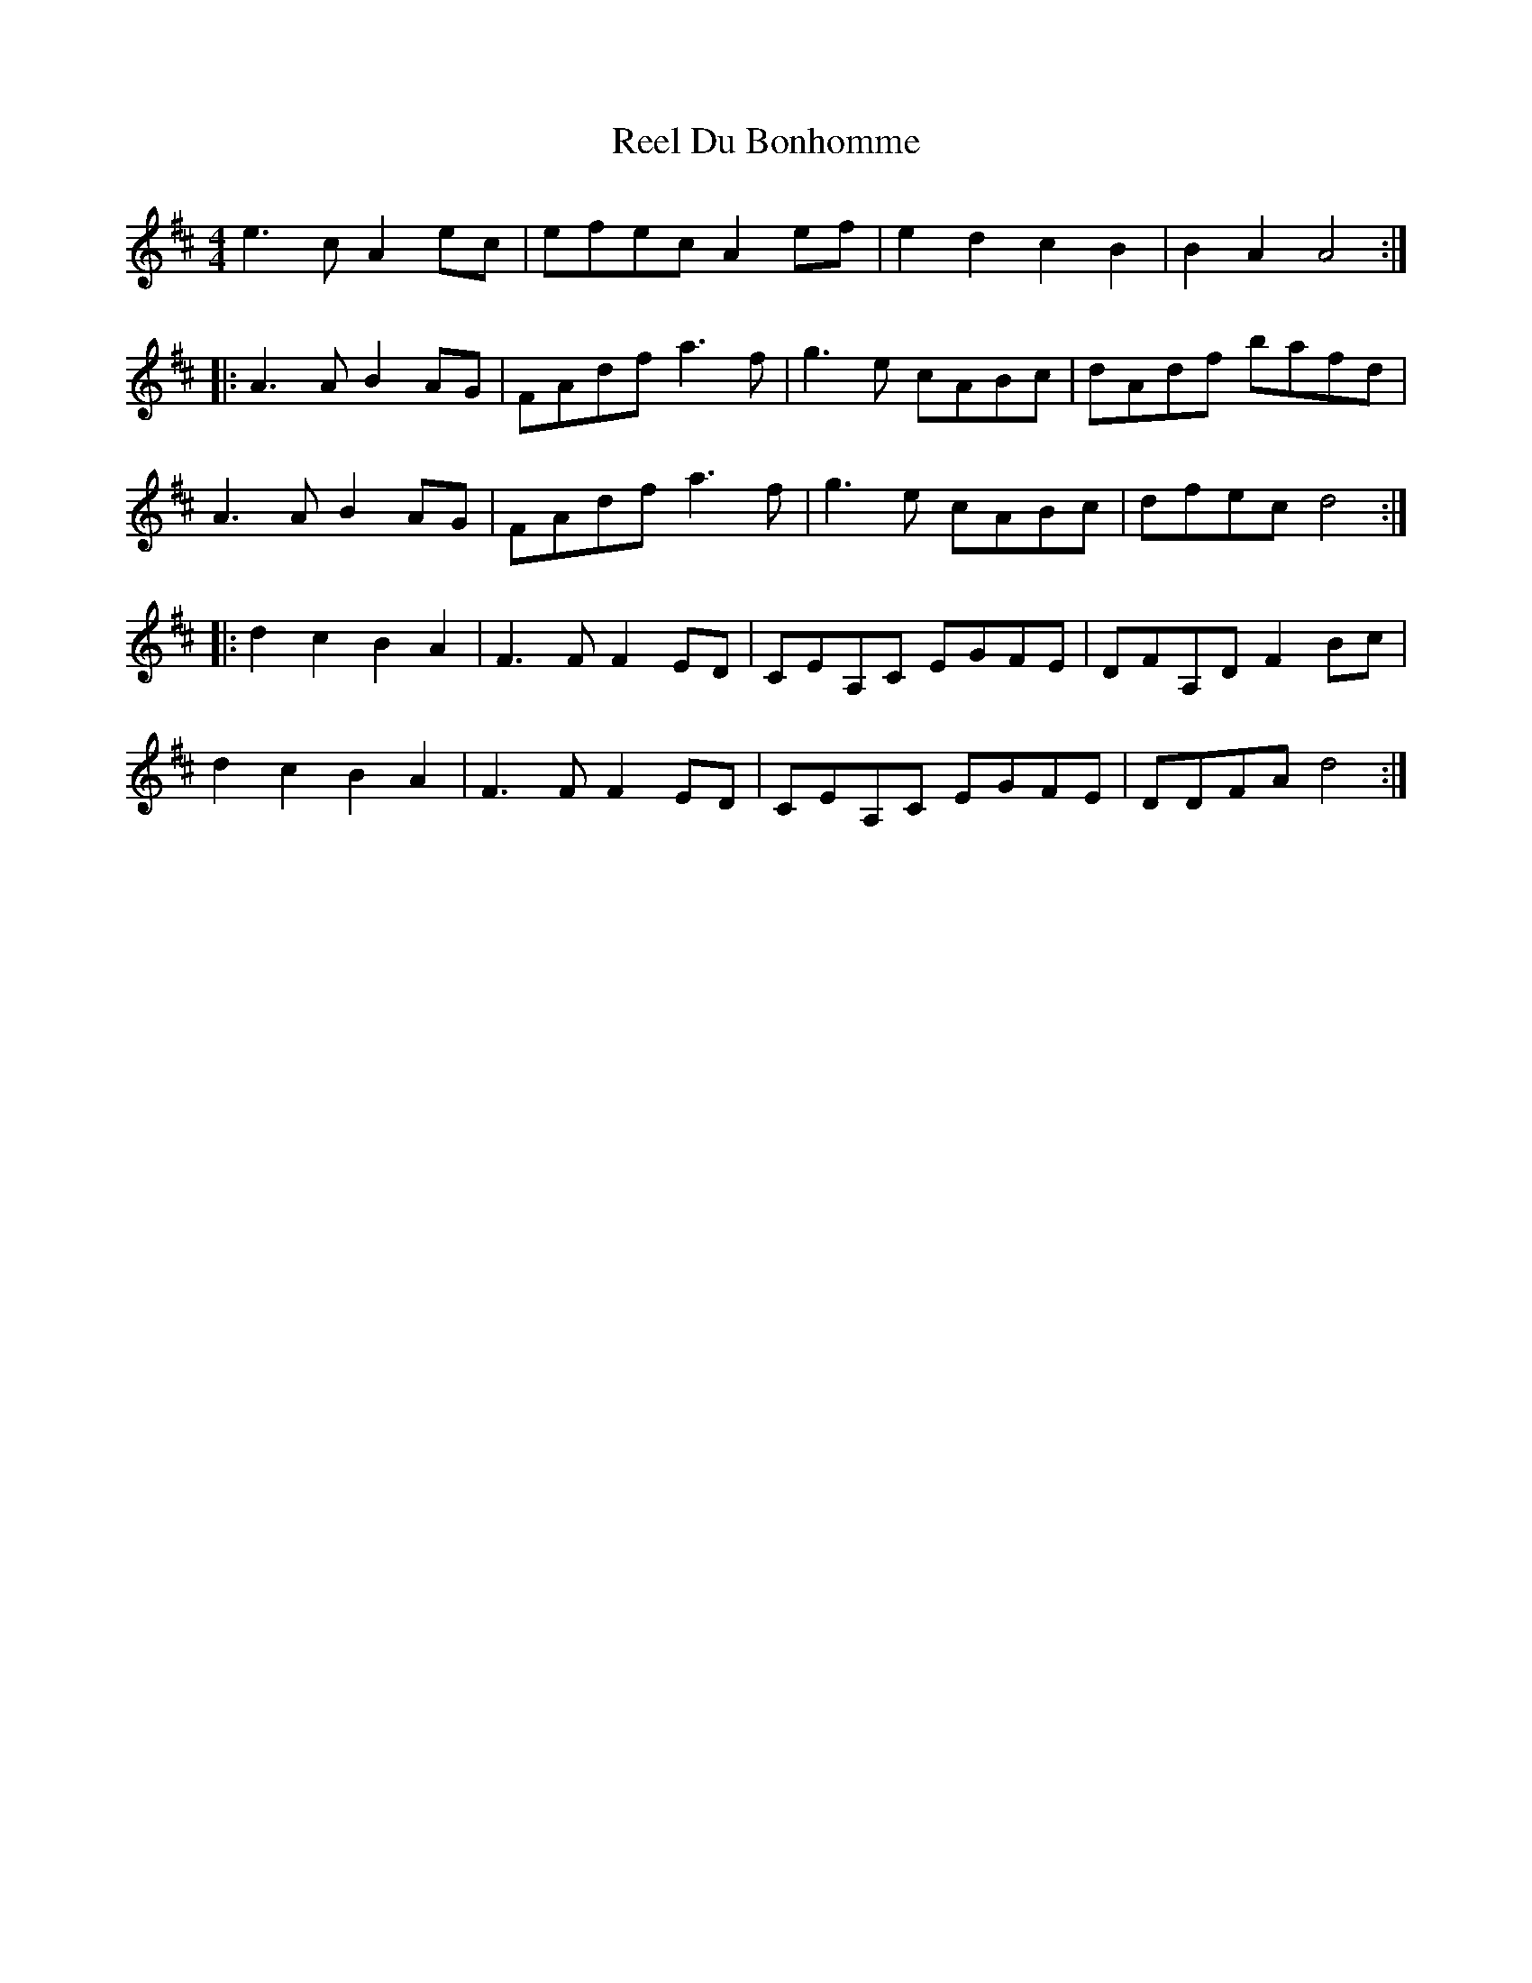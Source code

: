 X: 34123
T: Reel Du Bonhomme
R: reel
M: 4/4
K: Amixolydian
e3c A2ec|efec A2ef|e2d2 c2B2|B2A2 A4:|
K:Dmaj
|:A3A B2AG|FAdf a3f|g3e cABc|dAdf bafd|
A3A B2AG|FAdf a3f|g3e cABc|dfec d4:|
|:d2c2 B2A2|F3F F2ED|CEA,C EGFE|DFA,D F2Bc|
d2c2 B2A2|F3F F2ED|CEA,C EGFE|DDFA d4:|

